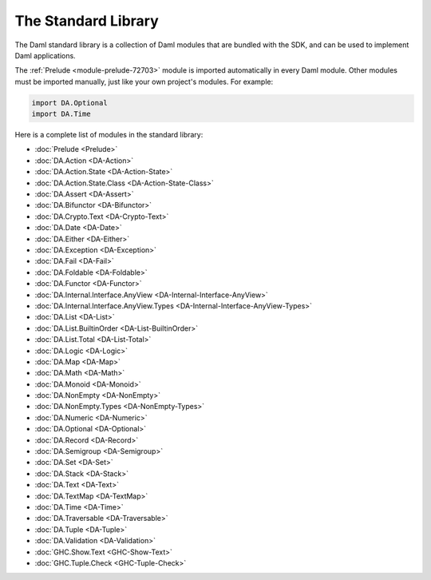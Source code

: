 .. Copyright (c) 2025 Digital Asset (Switzerland) GmbH and/or its affiliates. All rights reserved.
.. SPDX-License-Identifier: Apache-2.0

.. _stdlib-reference-base:

The Standard Library
====================

The Daml standard library is a collection of Daml modules that are bundled with the SDK, and can be used to implement Daml applications.

The :ref:`Prelude <module-prelude-72703>` module is imported automatically in every Daml module. Other modules must be imported manually, just like your own project's modules. For example:

.. code-block:: daml

   import DA.Optional
   import DA.Time

Here is a complete list of modules in the standard library:

* :doc:`Prelude <Prelude>`
* :doc:`DA.Action <DA-Action>`
* :doc:`DA.Action.State <DA-Action-State>`
* :doc:`DA.Action.State.Class <DA-Action-State-Class>`
* :doc:`DA.Assert <DA-Assert>`
* :doc:`DA.Bifunctor <DA-Bifunctor>`
* :doc:`DA.Crypto.Text <DA-Crypto-Text>`
* :doc:`DA.Date <DA-Date>`
* :doc:`DA.Either <DA-Either>`
* :doc:`DA.Exception <DA-Exception>`
* :doc:`DA.Fail <DA-Fail>`
* :doc:`DA.Foldable <DA-Foldable>`
* :doc:`DA.Functor <DA-Functor>`
* :doc:`DA.Internal.Interface.AnyView <DA-Internal-Interface-AnyView>`
* :doc:`DA.Internal.Interface.AnyView.Types <DA-Internal-Interface-AnyView-Types>`
* :doc:`DA.List <DA-List>`
* :doc:`DA.List.BuiltinOrder <DA-List-BuiltinOrder>`
* :doc:`DA.List.Total <DA-List-Total>`
* :doc:`DA.Logic <DA-Logic>`
* :doc:`DA.Map <DA-Map>`
* :doc:`DA.Math <DA-Math>`
* :doc:`DA.Monoid <DA-Monoid>`
* :doc:`DA.NonEmpty <DA-NonEmpty>`
* :doc:`DA.NonEmpty.Types <DA-NonEmpty-Types>`
* :doc:`DA.Numeric <DA-Numeric>`
* :doc:`DA.Optional <DA-Optional>`
* :doc:`DA.Record <DA-Record>`
* :doc:`DA.Semigroup <DA-Semigroup>`
* :doc:`DA.Set <DA-Set>`
* :doc:`DA.Stack <DA-Stack>`
* :doc:`DA.Text <DA-Text>`
* :doc:`DA.TextMap <DA-TextMap>`
* :doc:`DA.Time <DA-Time>`
* :doc:`DA.Traversable <DA-Traversable>`
* :doc:`DA.Tuple <DA-Tuple>`
* :doc:`DA.Validation <DA-Validation>`
* :doc:`GHC.Show.Text <GHC-Show-Text>`
* :doc:`GHC.Tuple.Check <GHC-Tuple-Check>`

